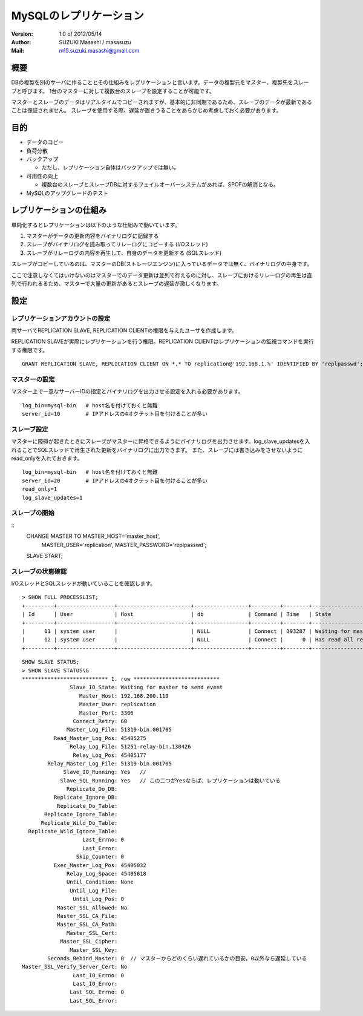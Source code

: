 =================================
MySQLのレプリケーション
=================================

:Version:
    1.0 of 2012/05/14

:Author:
    SUZUKI Masashi / masasuzu

:Mail:
    m15.suzuki.masashi@gmail.com

概要
====================================

DBの複製を別のサーバに作ることとその仕組みをレプリケーションと言います。データの複製元をマスター、複製先をスレーブと呼びます。
1台のマスターに対して複数台のスレーブを設定することが可能です。

マスターとスレーブのデータはリアルタイムでコピーされますが、基本的に非同期であるため、スレーブのデータが最新であることは保証されません。
スレーブを使用する際、遅延が置きうることをあらかじめ考慮しておく必要があります。

目的
====================================

* データのコピー
* 負荷分散
* バックアップ

  * ただし、レプリケーション自体はバックアップでは無い。

* 可用性の向上

  * 複数台のスレーブとスレーブDBに対するフェイルオーバーシステムがあれば、SPOFの解消となる。

* MySQLのアップグレードのテスト


レプリケーションの仕組み
====================================

単純化するとレプリケーションは以下のような仕組みで動いています。

1. マスターがデータの更新内容をバイナリログに記録する
2. スレーブがバイナリログを読み取ってリレーログにコピーする (I/Oスレッド)
3. スレーブがリレーログの内容を再生して、自身のデータを更新する (SQLスレッド)


スレーブがコピーしているのは、マスターのDB(ストレージエンジン)に入っているデータでは無く、バイナリログの中身です。

ここで注意しなくてはいけないのはマスターでのデータ更新は並列で行えるのに対し、スレーブにおけるリレーログの再生は直列で行われるるため、\
マスターで大量の更新があるとスレーブの遅延が激しくなります。


設定
====================================


レプリケーションアカウントの設定
------------------------------------

両サーバでREPLICATION SLAVE, REPLICATION CLIENTの権限を与えたユーザを作成します。

REPLICATION SLAVEが実際にレプリケーションを行う権限。REPLICATION CLIENTはレプリケーションの監視コマンドを実行する権限です。

::

    GRANT REPLICATION SLAVE, REPLICATION CLIENT ON *.* TO replication@'192.168.1.%' IDENTIFIED BY 'replpasswd';

マスターの設定
------------------------------------

マスター上で一意なサーバーIDの指定とバイナリログを出力させる設定を入れる必要があります。

::

    log_bin=mysql-bin   # host名を付けておくと無難
    server_id=10        # IPアドレスの4オクテット目を付けることが多い


スレーブ設定
------------------------------------

マスターに障碍が起きたときにスレーブがマスターに昇格できるようにバイナリログを出力させます。log_slave_updatesを入れることでSQLスレッドで再生された更新をバイナリログに出力できます。
また、スレーブには書き込みをさせないようにread_onlyを入れておきます。

::

    log_bin=mysql-bin   # host名を付けておくと無難
    server_id=20        # IPアドレスの4オクテット目を付けることが多い
    read_only=1
    log_slave_updates=1

スレーブの開始
------------------------------------

::
    CHANGE MASTER TO MASTER_HOST='master_host',
        MASTER_USER='replication',
        MASTER_PASSWORD='replpasswd';

    SLAVE START;



スレーブの状態確認
------------------------------------


I/OスレッドとSQLスレッドが動いていることを確認します。

::

    > SHOW FULL PROCESSLIST;
    +---------+------------------+-----------------------+-----------------+---------+--------+-----------------------------------------------------------------------+-----------------------+
    | Id      | User             | Host                  | db              | Command | Time   | State                                                                 | Info                  |
    +---------+------------------+-----------------------+-----------------+---------+--------+-----------------------------------------------------------------------+-----------------------+
    |      11 | system user      |                       | NULL            | Connect | 393287 | Waiting for master to send event                                      | NULL                  |
    |      12 | system user      |                       | NULL            | Connect |      0 | Has read all relay log; waiting for the slave I/O thread to update it | NULL                  |
    +---------+------------------+-----------------------+-----------------+---------+--------+-----------------------------------------------------------------------+-----------------------+

::

    SHOW SLAVE STATUS;
    > SHOW SLAVE STATUS\G
    *************************** 1. row ***************************
                   Slave_IO_State: Waiting for master to send event
                      Master_Host: 192.168.200.119
                      Master_User: replication
                      Master_Port: 3306
                    Connect_Retry: 60
                  Master_Log_File: 51319-bin.001705
              Read_Master_Log_Pos: 45405275
                   Relay_Log_File: 51251-relay-bin.130426
                    Relay_Log_Pos: 45405177
            Relay_Master_Log_File: 51319-bin.001705
                 Slave_IO_Running: Yes   //
                Slave_SQL_Running: Yes   // この二つがYesならば、レプリケーションは動いている
                  Replicate_Do_DB:
              Replicate_Ignore_DB:
               Replicate_Do_Table:
           Replicate_Ignore_Table:
          Replicate_Wild_Do_Table:
      Replicate_Wild_Ignore_Table:
                       Last_Errno: 0
                       Last_Error:
                     Skip_Counter: 0
              Exec_Master_Log_Pos: 45405032
                  Relay_Log_Space: 45405618
                  Until_Condition: None
                   Until_Log_File:
                    Until_Log_Pos: 0
               Master_SSL_Allowed: No
               Master_SSL_CA_File:
               Master_SSL_CA_Path:
                  Master_SSL_Cert:
                Master_SSL_Cipher:
                   Master_SSL_Key:
            Seconds_Behind_Master: 0  // マスターからどのくらい遅れているかの目安。0以外なら遅延している
    Master_SSL_Verify_Server_Cert: No
                    Last_IO_Errno: 0
                    Last_IO_Error:
                   Last_SQL_Errno: 0
                   Last_SQL_Error:

